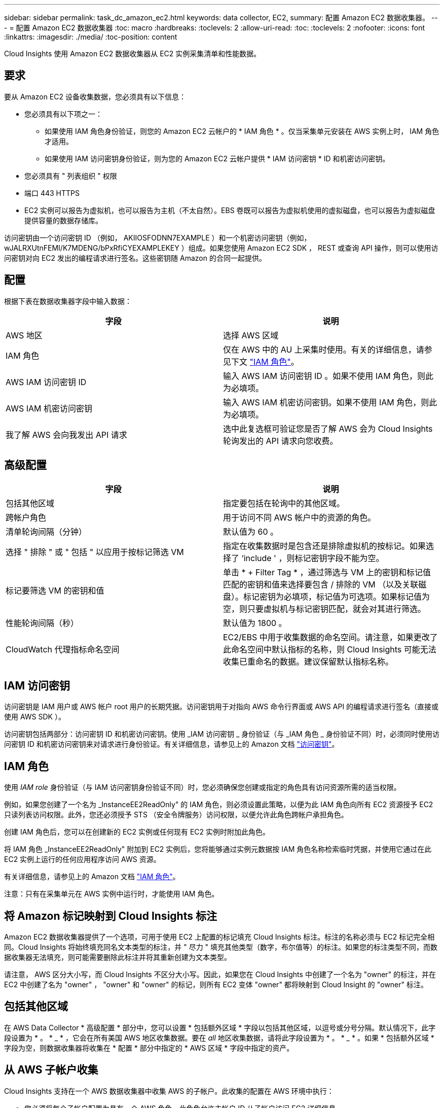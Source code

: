 ---
sidebar: sidebar 
permalink: task_dc_amazon_ec2.html 
keywords: data collector, EC2, 
summary: 配置 Amazon EC2 数据收集器。 
---
= 配置 Amazon EC2 数据收集器
:toc: macro
:hardbreaks:
:toclevels: 2
:allow-uri-read: 
:toc: 
:toclevels: 2
:nofooter: 
:icons: font
:linkattrs: 
:imagesdir: ./media/
:toc-position: content


[role="lead"]
Cloud Insights 使用 Amazon EC2 数据收集器从 EC2 实例采集清单和性能数据。



== 要求

要从 Amazon EC2 设备收集数据，您必须具有以下信息：

* 您必须具有以下项之一：
+
** 如果使用 IAM 角色身份验证，则您的 Amazon EC2 云帐户的 * IAM 角色 * 。仅当采集单元安装在 AWS 实例上时， IAM 角色才适用。
** 如果使用 IAM 访问密钥身份验证，则为您的 Amazon EC2 云帐户提供 * IAM 访问密钥 * ID 和机密访问密钥。


* 您必须具有 " 列表组织 " 权限
* 端口 443 HTTPS
* EC2 实例可以报告为虚拟机，也可以报告为主机（不太自然）。EBS 卷既可以报告为虚拟机使用的虚拟磁盘，也可以报告为虚拟磁盘提供容量的数据存储库。


访问密钥由一个访问密钥 ID （例如， AKIIOSFODNN7EXAMPLE ）和一个机密访问密钥（例如， wJALRXUtnFEMI/K7MDENG/bPxRfiCYEXAMPLEKEY ）组成。如果您使用 Amazon EC2 SDK ， REST 或查询 API 操作，则可以使用访问密钥对向 EC2 发出的编程请求进行签名。这些密钥随 Amazon 的合同一起提供。



== 配置

根据下表在数据收集器字段中输入数据：

[cols="2*"]
|===
| 字段 | 说明 


| AWS 地区 | 选择 AWS 区域 


| IAM 角色 | 仅在 AWS 中的 AU 上采集时使用。有关的详细信息，请参见下文 link:task_dc_amazon_ec2.html#iam-roles["IAM 角色"]。 


| AWS IAM 访问密钥 ID | 输入 AWS IAM 访问密钥 ID 。如果不使用 IAM 角色，则此为必填项。 


| AWS IAM 机密访问密钥 | 输入 AWS IAM 机密访问密钥。如果不使用 IAM 角色，则此为必填项。 


| 我了解 AWS 会向我发出 API 请求 | 选中此复选框可验证您是否了解 AWS 会为 Cloud Insights 轮询发出的 API 请求向您收费。 
|===


== 高级配置

[cols="2*"]
|===
| 字段 | 说明 


| 包括其他区域 | 指定要包括在轮询中的其他区域。 


| 跨帐户角色 | 用于访问不同 AWS 帐户中的资源的角色。 


| 清单轮询间隔（分钟） | 默认值为 60 。 


| 选择 " 排除 " 或 " 包括 " 以应用于按标记筛选 VM | 指定在收集数据时是包含还是排除虚拟机的按标记。如果选择了 ‘include ' ，则标记密钥字段不能为空。 


| 标记要筛选 VM 的密钥和值 | 单击 * + Filter Tag * ，通过筛选与 VM 上的密钥和标记值匹配的密钥和值来选择要包含 / 排除的 VM （以及关联磁盘）。标记密钥为必填项，标记值为可选项。如果标记值为空，则只要虚拟机与标记密钥匹配，就会对其进行筛选。 


| 性能轮询间隔（秒） | 默认值为 1800 。 


| CloudWatch 代理指标命名空间 | EC2/EBS 中用于收集数据的命名空间。请注意，如果更改了此命名空间中默认指标的名称，则 Cloud Insights 可能无法收集已重命名的数据。建议保留默认指标名称。 
|===


== IAM 访问密钥

访问密钥是 IAM 用户或 AWS 帐户 root 用户的长期凭据。访问密钥用于对指向 AWS 命令行界面或 AWS API 的编程请求进行签名（直接或使用 AWS SDK ）。

访问密钥包括两部分：访问密钥 ID 和机密访问密钥。使用 _IAM 访问密钥 _ 身份验证（与 _IAM 角色 _ 身份验证不同）时，必须同时使用访问密钥 ID 和机密访问密钥来对请求进行身份验证。有关详细信息，请参见上的 Amazon 文档 link:https://docs.aws.amazon.com/IAM/latest/UserGuide/id_credentials_access-keys.html["访问密钥"]。



== IAM 角色

使用 _IAM role_ 身份验证（与 IAM 访问密钥身份验证不同）时，您必须确保您创建或指定的角色具有访问资源所需的适当权限。

例如，如果您创建了一个名为 _InstanceEE2ReadOnly" 的 IAM 角色，则必须设置此策略，以便为此 IAM 角色向所有 EC2 资源授予 EC2 只读列表访问权限。此外，您还必须授予 STS （安全令牌服务）访问权限，以便允许此角色跨帐户承担角色。

创建 IAM 角色后，您可以在创建新的 EC2 实例或任何现有 EC2 实例时附加此角色。

将 IAM 角色 _InstanceEE2ReadOnly" 附加到 EC2 实例后，您将能够通过实例元数据按 IAM 角色名称检索临时凭据，并使用它通过在此 EC2 实例上运行的任何应用程序访问 AWS 资源。

有关详细信息，请参见上的 Amazon 文档 link:https://docs.aws.amazon.com/IAM/latest/UserGuide/id_roles.html["IAM 角色"]。

注意：只有在采集单元在 AWS 实例中运行时，才能使用 IAM 角色。



== 将 Amazon 标记映射到 Cloud Insights 标注

Amazon EC2 数据收集器提供了一个选项，可用于使用 EC2 上配置的标记填充 Cloud Insights 标注。标注的名称必须与 EC2 标记完全相同。Cloud Insights 将始终填充同名文本类型的标注，并 " 尽力 " 填充其他类型（数字，布尔值等）的标注。如果您的标注类型不同，而数据收集器无法填充，则可能需要删除此标注并将其重新创建为文本类型。

请注意， AWS 区分大小写，而 Cloud Insights 不区分大小写。因此，如果您在 Cloud Insights 中创建了一个名为 "owner" 的标注，并在 EC2 中创建了名为 "owner" ， "owner" 和 "owner" 的标记，则所有 EC2 变体 "owner" 都将映射到 Cloud Insight 的 "owner" 标注。



== 包括其他区域

在 AWS Data Collector * 高级配置 * 部分中，您可以设置 * 包括额外区域 * 字段以包括其他区域，以逗号或分号分隔。默认情况下，此字段设置为 * 。 * _ * ，它会在所有美国 AWS 地区收集数据。要在 _all_ 地区收集数据，请将此字段设置为 * 。 * _ * 。如果 * 包括额外区域 * 字段为空，则数据收集器将收集在 * 配置 * 部分中指定的 * AWS 区域 * 字段中指定的资产。



== 从 AWS 子帐户收集

Cloud Insights 支持在一个 AWS 数据收集器中收集 AWS 的子帐户。此收集的配置在 AWS 环境中执行：

* 您必须将每个子帐户配置为具有一个 AWS 角色，此角色允许主帐户 ID 从子帐户访问 EC2 详细信息。
* 每个子帐户都必须将角色名称配置为相同的字符串。
* 在 * 跨帐户角色 * 字段的 Cloud Insights AWS 数据收集器 * 高级配置 * 部分中输入此角色名称字符串。


最佳实践：强烈建议将 AWS 预定义的 _AmazonEC2ReadOnlyAccess_ 策略分配给 EC2 主帐户。此外，在数据源中配置的用户应至少分配预定义的 _AWSOrganizationsReadOnlyAccess_ 策略，以便查询 AWS 。

有关配置环境以允许 Cloud Insights 从 AWS 子帐户收集数据的信息，请参见以下内容：

link:https://docs.aws.amazon.com/IAM/latest/UserGuide/tutorial_cross-account-with-roles.html["教程：使用 IAM 角色跨 AWS 帐户委派访问"]

link:https://docs.aws.amazon.com/IAM/latest/UserGuide/id_roles_common-scenarios_aws-accounts.html["AWS 设置：在您拥有的另一个 AWS 帐户中提供对 IAM 用户的访问权限"]

link:https://docs.aws.amazon.com/IAM/latest/UserGuide/id_roles_create_for-user.html["创建角色以将权限委派给 IAM 用户"]



== 故障排除

可从中找到此数据收集器上的追加信息 link:concept_requesting_support.html["支持"] 页面或中的 link:reference_data_collector_support_matrix.html["数据收集器支持列表"]。
